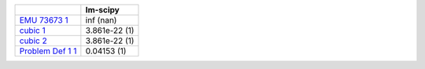 +--------------------------------------------------------------------------------+-----------------+
|                                                                                | lm-scipy        |
+================================================================================+=================+
| `EMU 73673 1 <support_pages/all_parser_test_set_emu_73673_1.html>`__           | inf (nan)       |
+--------------------------------------------------------------------------------+-----------------+
| `cubic 1 <support_pages/all_parser_test_set_cubic_1.html>`__                   | 3.861e-22 (1)   |
+--------------------------------------------------------------------------------+-----------------+
| `cubic 2 <support_pages/all_parser_test_set_cubic_2.html>`__                   | 3.861e-22 (1)   |
+--------------------------------------------------------------------------------+-----------------+
| `Problem Def 1 1 <support_pages/all_parser_test_set_problem_def_1_1.html>`__   | 0.04153 (1)     |
+--------------------------------------------------------------------------------+-----------------+
